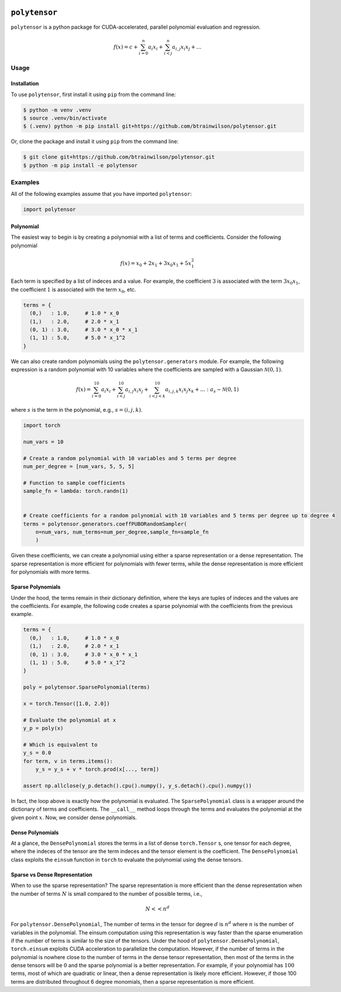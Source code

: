 .. PolyTensor documentation master file, created by
   sphinx-quickstart on Fri Dec 22 09:52:54 2023.
   You can adapt this file completely to your liking, but it should at least
   contain the root `toctree` directive.

.. image:: ./docs/source/_static/icon/moonrabbit.svg
  :align: center
  :width: 50
  :alt: polytensor logo 

``polytensor``
==============

``polytensor`` is a python package for CUDA-accelerated, parallel polynomial evaluation and regression.

.. math::

   f(x) = c + \sum_{i=0}^n a_i x_i + \sum_{i < j}^n a_{i,j} x_i x_j + ... 


Usage
-----

Installation
~~~~~~~~~~~~

To use ``polytensor``, first install it using ``pip`` from the command line:

.. code-block:: console
   $ pip install polytensor

.. code-block:: console


   $ python -m venv .venv
   $ source .venv/bin/activate
   $ (.venv) python -m pip install git+https://github.com/btrainwilson/polytensor.git

Or, clone the package and install it using ``pip`` from the command line:

.. code-block:: console

    $ git clone git+https://github.com/btrainwilson/polytensor.git
    $ python -m pip install -e polytensor

Examples
--------
All of the following examples assume that you have imported ``polytensor``:

.. code-block:: python

    import polytensor

Polynomial
~~~~~~~~~~~~

The easiest way to begin is by creating a polynomial with a list of terms and coefficients. Consider the following polynomial 


.. math::

   f(x) = x_0 + 2 x_1 + 3 x_0 x_1 + 5 x_1^2


Each term is specified by a list of indeces and a value. For example, the coefficient :math:`3` is associated with the term :math:`3 x_0 x_1`, the coefficient :math:`1` is associated with the term :math:`x_0`, etc.

.. code-block:: python

    terms = {
      (0,)   : 1.0,     # 1.0 * x_0
      (1,)   : 2.0,     # 2.0 * x_1
      (0, 1) : 3.0,     # 3.0 * x_0 * x_1
      (1, 1) : 5.0,     # 5.0 * x_1^2
    }

We can also create random polynomials using the ``polytensor.generators`` module. For example, the following expression is a random polynomial with 10 variables where the coefficients are sampled with a Gaussian :math:`\mathcal{N}(0,1)`.

.. math::

   f(x) = \sum_{i=0}^{10} a_i x_i + \sum_{i < j}^{10} a_{i,j} x_i x_j + \sum_{i < j < k}^{10} a_{i,j, k} x_i x_j x_k + ... : a_s \sim \mathcal{N}(0, 1)

where :math:`s` is the term in the polynomial, e.g., :math:`s = (i, j, k)`.


.. code-block:: python

    import torch

    num_vars = 10

    # Create a random polynomial with 10 variables and 5 terms per degree
    num_per_degree = [num_vars, 5, 5, 5]

    # Function to sample coefficients
    sample_fn = lambda: torch.randn(1)


    # Create coefficients for a random polynomial with 10 variables and 5 terms per degree up to degree 4
    terms = polytensor.generators.coeffPUBORandomSampler(
        n=num_vars, num_terms=num_per_degree,sample_fn=sample_fn
        )

Given these coefficients, we can create a polynomial using either a sparse representation or a dense representation. The sparse representation is more efficient for polynomials with fewer terms, while the dense representation is more efficient for polynomials with more terms.


Sparse Polynomials
~~~~~~~~~~~~~~~~~~

Under the hood, the terms remain in their dictionary definition, where the keys are tuples of indeces and the values are the coefficients. For example, the following code creates a sparse polynomial with the coefficients from the previous example.

.. code-block:: python


    terms = {
      (0,)   : 1.0,     # 1.0 * x_0
      (1,)   : 2.0,     # 2.0 * x_1
      (0, 1) : 3.0,     # 3.0 * x_0 * x_1
      (1, 1) : 5.0,     # 5.0 * x_1^2
    }

    poly = polytensor.SparsePolynomial(terms)

    x = torch.Tensor([1.0, 2.0])

    # Evaluate the polynomial at x
    y_p = poly(x)

    # Which is equivalent to
    y_s = 0.0
    for term, v in terms.items():
        y_s = y_s + v * torch.prod(x[..., term])

    assert np.allclose(y_p.detach().cpu().numpy(), y_s.detach().cpu().numpy())

In fact, the loop above is exactly how the polynomial is evaluated. The ``SparsePolynomial`` class is a wrapper around the dictionary of terms and coefficients. The ``__call__`` method loops through the terms and evaluates the polynomial at the given point :math:`x`. Now, we consider dense polynomials.


Dense Polynomials
~~~~~~~~~~~~~~~~~

At a glance, the ``DensePolynomial`` stores the terms in a list of dense ``torch.Tensor`` s, one tensor for each degree, where the indeces of the tensor are the term indeces and the tensor element is the coefficient. The ``DensePolynomial`` class exploits the ``einsum`` function in ``torch`` to evaluate the polynomial using the dense tensors. 


Sparse vs Dense Representation
~~~~~~~~~~~~~~~~~~~~~~~~~~~~~~

When to use the sparse representation? The sparse representation is more efficient than the dense representation when the number of terms :math:`N` is small compared to the number of possible terms, i.e., 

.. math::
    N << n^d

For ``polytensor.DensePolynomial``, The number of terms in the tensor for degree :math:`d` is :math:`n^d` where :math:`n` is the number of variables in the polynomial. The einsum computation using this representation is way faster than the sparse enumeration if the number of terms is similar to the size of the tensors. Under the hood of ``polytensor.DensePolynomial``, ``torch.einsum`` exploits CUDA acceleration to parallelize the computation. However, if the number of terms in the polynomial is nowhere close to the number of terms in the dense tensor representation, then most of the terms in the dense tensors will be :math:`0` and the sparse polynomial is a better representation. For example, if your polynomial has :math:`100` terms, most of which are quadratic or linear, then a dense representation is likely more efficient. However, if those 100 terms are distributed throughout 6 degree monomials, then a sparse representation is more efficient.
